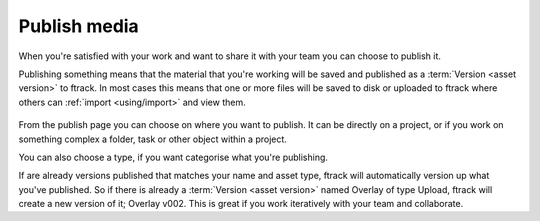 ..
    :copyright: Copyright (c) 2016 ftrack

*************
Publish media
*************

When you're satisfied with your work and want to share it with your team you can
choose to publish it.

Publishing something means that the material that you're working will be saved
and published as a :term:`Version <asset version>` to ftrack. In most cases this means that one
or more files will be saved to disk or uploaded to ftrack where others can
:ref:`import <using/import>` and view them.

.. figure:: /image/publish.png
   :scale: 90 %
   :align: center

From the publish page you can choose on where you want to publish. It can be
directly on a project, or if you work on something complex a folder, task or
other object within a project.

You can also choose a type, if you want categorise what you're publishing.

If are already versions published that matches your name and asset type, ftrack
will automatically version up what you've published. So if there is already a
:term:`Version <asset version>` named Overlay of type Upload, ftrack will create a new version
of it; Overlay v002. This is great if you work iteratively with your team and
collaborate.

.. seealso::

    To learn more about where your files goes, please read this
    `article <http://ftrack.rtd.ftrack.com/en/stable/using/managing_versions/storage_scenario.html>`_.
